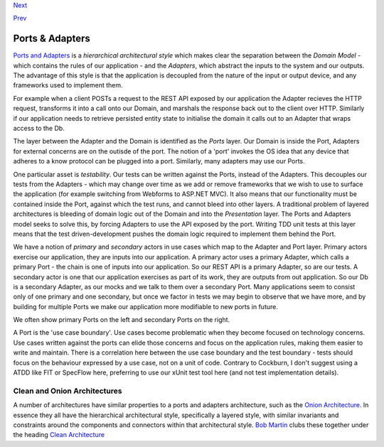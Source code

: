`Next <Implementing%20Ports%20and%20Adapters.html>`__

`Prev <TasksExample.html>`__

Ports & Adapters
----------------

`Ports and
Adapters <http://alistair.cockburn.us/Hexagonal+architecture>`__ is a
*hierarchical architectural style* which makes clear the separation
between the *Domain Model* - which contains the rules of our application
- and the *Adapters*, which abstract the inputs to the system and our
outputs. The advantage of this style is that the application is
decoupled from the nature of the input or output device, and any
frameworks used to implement them.

For example when a client POSTs a request to the REST API exposed by our
application the Adapter recieves the HTTP request, transforms it into a
call onto our Domain, and marshals the response back out to the client
over HTTP. Similarly if our application needs to retrieve persisted
entity state to initialise the domain it calls out to an Adapter that
wraps access to the Db.

|image0|

The layer between the Adapter and the Domain is identified as the
*Ports* layer. Our Domain is inside the Port, Adapters for external
concerns are on the outisde of the port. The notion of a 'port' invokes
the OS idea that any device that adheres to a know protocol can be
plugged into a port. Similarly, many adapters may use our Ports.

One particular asset is *testability*. Our tests can be written against
the Ports, instead of the Adapters. This decouples our tests from the
Adapters - which may change over time as we add or remove frameworks
that we wish to use to surface the application (for example switching
from Webforms to ASP.NET MVC). It also means that our functionality must
be contained inside the Port, against which the test runs, and cannot
bleed into other layers. A traditional problem of layered architectures
is bleeding of domain logic out of the Domain and into the
*Presentation* layer. The Ports and Adapters model seeks to solve this,
by forcing Adapters to use the API exposed by the port. Writing TDD unit
tests at this layer means that the test driven-development pushes the
domain logic required to implement them behind the Port.

We have a notion of *primary* and *secondary* actors in use cases which
map to the Adapter and Port layer. Primary actors exercise our
application, they are inputs into our application. A primary actor uses
a primary Adapter, which calls a primary Port - the chain is one of
inputs into our application. So our REST API is a primary Adapter, so
are our tests. A secondary actor is one that our application exercises
as part of its work, they are outputs from out application. So our Db is
a secondary Adapter, as our mocks and we talk to them over a secondary
Port. Many applications seem to consist only of one primary and one
secondary, but once we factor in tests we may begin to observe that we
have more, and by building for multiple Ports we make our application
more modifiable to new ports in future.

We often show primary Ports on the left and secondary Ports on the
right.

A Port is the 'use case boundary'. Use cases become problematic when
they become focused on technology concerns. Use cases written against
the ports can elide those concerns and focus on the application rules,
making them easier to write and maintain. There is a correlation here
between the use case boundary and the test boundary - tests should focus
on the behaviour expressed by a use case, not on a unit of code.
Contrary to Cockburn, I don't suggest using a ATDD like FIT or SpecFlow
here, preferring to use our xUnit test tool here (and not test
implementation details).

Clean and Onion Architectures
=============================

A number of architectures have similar properties to a ports and
adapters architecture, such as the `Onion
Architecture <http://jeffreypalermo.com/blog/the-onion-architecture-part-1/>`__.
In essence they all have the hierarchical architectural style,
specifically a layered style, with similar invariants and constraints
around the components and connectors within that architectural style.
`Bob Martin <http://blog.8thlight.com/uncle-bob/archive.html>`__ clubs
these together under the heading `Clean
Architecture <http://blog.8thlight.com/uncle-bob/2012/08/13/the-clean-architecture.html>`__

.. |image0| image:: images/Hexagonal%20Architecture.png

